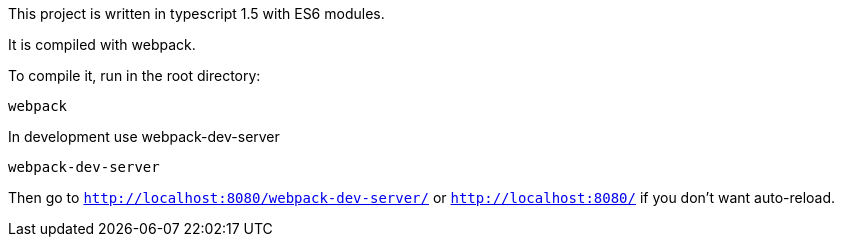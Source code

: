 This project is written in typescript 1.5 with ES6 modules.

It is compiled with webpack.

To compile it, run in the root directory:

----
webpack
----

In development use webpack-dev-server

----
webpack-dev-server
----

Then go to `http://localhost:8080/webpack-dev-server/` or
`http://localhost:8080/` if you don't want auto-reload.
